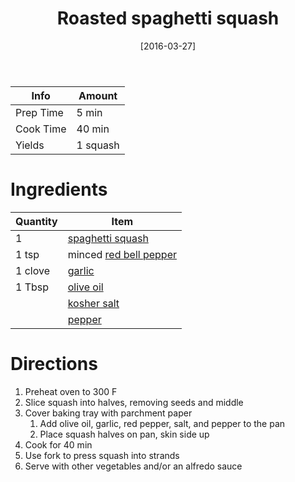 :PROPERTIES:
:ID:       19965bd0-cc59-44c6-8d72-20e0fdbe5431
:END:
#+TITLE: Roasted spaghetti squash
#+DATE: [2016-03-27]
#+LAST_MODIFIED: [2022-07-25 Mon 18:29]
#+FILETAGS: :recipe:basics:vegetarian:dinner:

| Info      | Amount   |
|-----------+----------|
| Prep Time | 5 min    |
| Cook Time | 40 min   |
| Yields    | 1 squash |

* Ingredients

| Quantity | Item                   |
|----------+------------------------|
| 1        | [[id:e347b790-00c5-4ebe-9b4c-3900568d21c1][spaghetti squash]]       |
| 1 tsp    | minced [[id:4390c023-512f-49c7-8320-0b6fba85a579][red bell pepper]] |
| 1 clove  | [[id:f120187f-f080-4f7c-b2cc-72dc56228a07][garlic]]                 |
| 1 Tbsp   | [[id:a3cbe672-676d-4ce9-b3d5-2ab7cdef6810][olive oil]]              |
|          | [[id:026747d6-33c9-43c8-9d71-e201ed476116][kosher salt]]            |
|          | [[id:68516e6c-ad08-45fd-852b-ba45ce50a68b][pepper]]                 |

* Directions

1. Preheat oven to 300 F
2. Slice squash into halves, removing seeds and middle
3. Cover baking tray with parchment paper
   1. Add olive oil, garlic, red pepper, salt, and pepper to the pan
   2. Place squash halves on pan, skin side up
4. Cook for 40 min
5. Use fork to press squash into strands
6. Serve with other vegetables and/or an alfredo sauce

